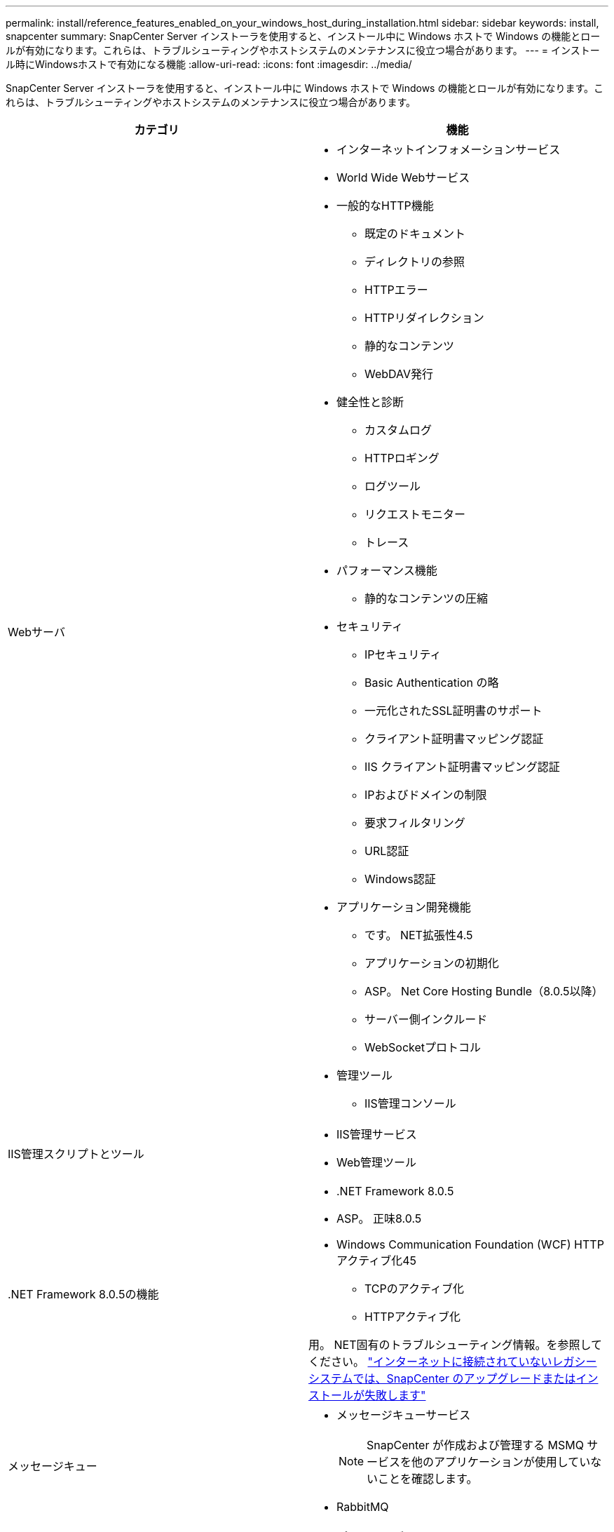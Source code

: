 ---
permalink: install/reference_features_enabled_on_your_windows_host_during_installation.html 
sidebar: sidebar 
keywords: install, snapcenter 
summary: SnapCenter Server インストーラを使用すると、インストール中に Windows ホストで Windows の機能とロールが有効になります。これらは、トラブルシューティングやホストシステムのメンテナンスに役立つ場合があります。 
---
= インストール時にWindowsホストで有効になる機能
:allow-uri-read: 
:icons: font
:imagesdir: ../media/


[role="lead"]
SnapCenter Server インストーラを使用すると、インストール中に Windows ホストで Windows の機能とロールが有効になります。これらは、トラブルシューティングやホストシステムのメンテナンスに役立つ場合があります。

|===
| カテゴリ | 機能 


 a| 
Webサーバ
 a| 
* インターネットインフォメーションサービス
* World Wide Webサービス
* 一般的なHTTP機能
+
** 既定のドキュメント
** ディレクトリの参照
** HTTPエラー
** HTTPリダイレクション
** 静的なコンテンツ
** WebDAV発行


* 健全性と診断
+
** カスタムログ
** HTTPロギング
** ログツール
** リクエストモニター
** トレース


* パフォーマンス機能
+
** 静的なコンテンツの圧縮


* セキュリティ
+
** IPセキュリティ
** Basic Authentication の略
** 一元化されたSSL証明書のサポート
** クライアント証明書マッピング認証
** IIS クライアント証明書マッピング認証
** IPおよびドメインの制限
** 要求フィルタリング
** URL認証
** Windows認証


* アプリケーション開発機能
+
** です。 NET拡張性4.5
** アプリケーションの初期化
** ASP。 Net Core Hosting Bundle（8.0.5以降）
** サーバー側インクルード
** WebSocketプロトコル


* 管理ツール
+
** IIS管理コンソール






 a| 
IIS管理スクリプトとツール
 a| 
* IIS管理サービス
* Web管理ツール




 a| 
+.NET Framework 8.0.5の機能+
 a| 
* .NET Framework 8.0.5
* ASP。 正味8.0.5
* Windows Communication Foundation (WCF) HTTPアクティブ化45
+
** TCPのアクティブ化
** HTTPアクティブ化




用。 NET固有のトラブルシューティング情報。を参照してください。 https://kb.netapp.com/Advice_and_Troubleshooting/Data_Protection_and_Security/SnapCenter/SnapCenter_upgrade_or_install_fails_with_%22This_KB_is_not_related_to_the_OS%22["インターネットに接続されていないレガシーシステムでは、SnapCenter のアップグレードまたはインストールが失敗します"^]



 a| 
メッセージキュー
 a| 
* メッセージキューサービス
+

NOTE: SnapCenter が作成および管理する MSMQ サービスを他のアプリケーションが使用していないことを確認します。

* RabbitMQ




 a| 
Windowsプロセスアクティブ化サービス
 a| 
* プロセスモデル




 a| 
セツテイAPI
 a| 
すべて

|===